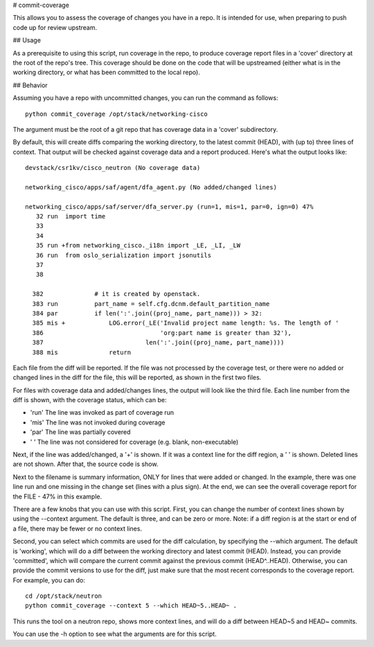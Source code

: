 # commit-coverage


This allows you to assess the coverage of changes you have in a repo. It
is intended for use, when preparing to push code up for review upstream.

## Usage

As a prerequisite to using this script, run coverage in the repo, to
produce coverage report files in a 'cover' directory at the root of the
repo's tree. This coverage should be done on the code that will be
upstreamed (either what is in the working directory, or what has been
committed to the local repo).

## Behavior

Assuming you have a repo with uncommitted changes, you can run the command
as follows::

    python commit_coverage /opt/stack/networking-cisco

The argument must be the root of a git repo that has coverage data in a
'cover' subdirectory.

By default, this will create diffs comparing the working directory, to the
latest commit (HEAD), with (up to) three lines of context. That output will
be checked against coverage data and a report produced. Here's what the
output looks like::

    devstack/csr1kv/cisco_neutron (No coverage data)

    networking_cisco/apps/saf/agent/dfa_agent.py (No added/changed lines)

    networking_cisco/apps/saf/server/dfa_server.py (run=1, mis=1, par=0, ign=0) 47%
       32 run  import time
       33      
       34      
       35 run +from networking_cisco._i18n import _LE, _LI, _LW
       36 run  from oslo_serialization import jsonutils
       37      
       38      
    
      382              # it is created by openstack.
      383 run          part_name = self.cfg.dcnm.default_partition_name
      384 par          if len(':'.join((proj_name, part_name))) > 32:
      385 mis +            LOG.error(_LE('Invalid project name length: %s. The length of '
      386                                'org:part name is greater than 32'),
      387                            len(':'.join((proj_name, part_name))))
      388 mis              return

Each file from the diff will be reported. If the file was not processed
by the coverage test, or there were no added or changed lines in the
diff for the file, this will be reported, as shown in the first two files.

For files with coverage data and added/changes lines, the output will
look like the third file. Each line number from the diff is shown, with
the coverage status, which can be:

* 'run'  The line was invoked as part of coverage run
* 'mis'  The line was not invoked during coverage
* 'par'  The line was partially covered
* '   '  The line was not considered for coverage (e.g. blank, non-executable)

Next, if the line was added/changed, a '+' is shown. If it was a context line
for the diff region, a ' ' is shown. Deleted lines are not shown. After that,
the source code is show.

Next to the filename is summary information, ONLY for lines that were added
or changed. In the example, there was one line run and one missing in the
change set (lines with a plus sign). At the end, we can see the overall
coverage report for the FILE - 47% in this example.

There are a few knobs that you can use with this script. First, you can change
the number of context lines shown by using the --context argument. The default
is three, and can be zero or more. Note: if a diff region is at the start or
end of a file, there may be fewer or no context lines.

Second, you can select which commits are used for the diff calculation, by
specifying the --which argument. The default is 'working', which will do a
diff between the working directory and latest commit (HEAD). Instead, you can
provide 'committed', which will compare the current commit against the
previous commit (HEAD^..HEAD). Otherwise, you can provide the commit versions
to use for the diff, just make sure that the most recent corresponds to the
coverage report. For example, you can do::

    cd /opt/stack/neutron
    python commit_coverage --context 5 --which HEAD~5..HEAD~ .

This runs the tool on a neutron repo, shows more context lines, and will
do a diff between HEAD~5 and HEAD~ commits.

You can use the -h option to see what the arguments are for this script.
